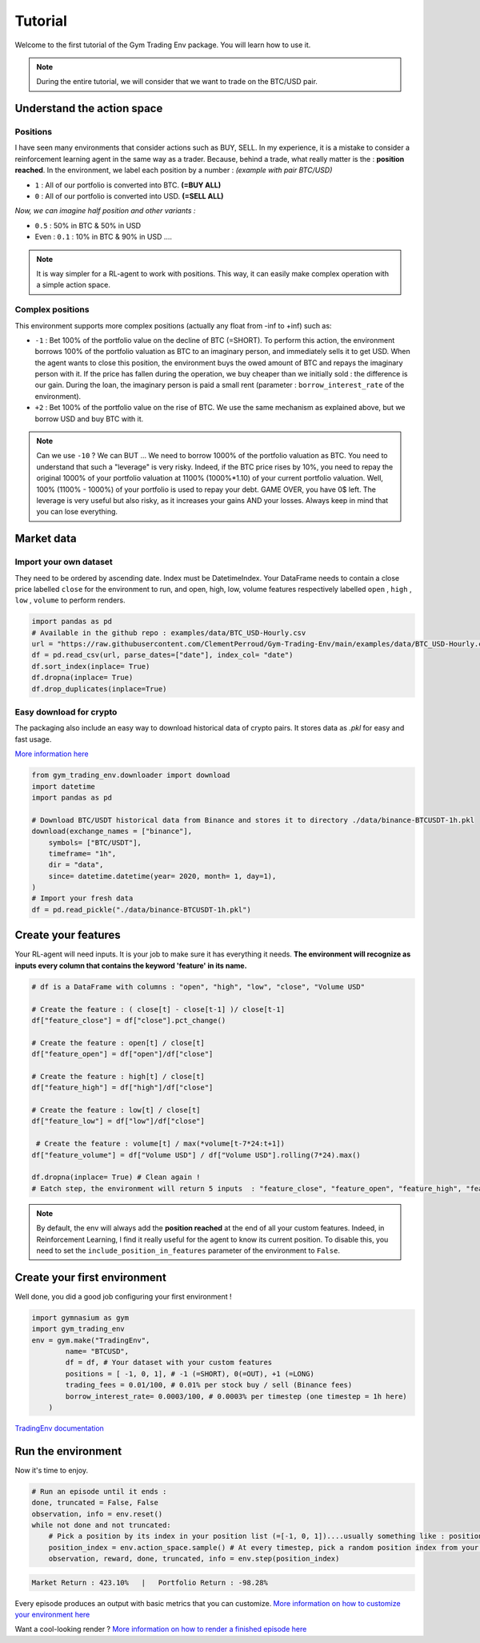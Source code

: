 Tutorial
========

Welcome to the first tutorial of the Gym Trading Env package. You will learn how to use it. 

.. note:: 

  During the entire tutorial, we will consider that we want to trade on the BTC/USD pair.


Understand the action space
---------------------------

Positions
^^^^^^^^^

I have seen many environments that consider actions such as BUY, SELL. In my experience, it is a mistake to consider a reinforcement learning agent in the same way as a trader. Because, behind a trade, what really matter is the : **position reached**. In the environment, we label each position by a number :
*(example with pair BTC/USD)*

* ``1`` : All of our portfolio is converted into BTC. **(=BUY ALL)**
* ``0`` : All of our portfolio is converted into USD. **(=SELL ALL)**
*Now, we can imagine half position and other variants :*

* ``0.5`` : 50% in BTC & 50% in USD
* Even : ``0.1`` : 10% in BTC & 90% in USD ....

.. note::

  It is way simpler for a RL-agent to work with positions. This way, it can easily make complex operation with a simple action space.

Complex positions
^^^^^^^^^^^^^^^^^

This environment supports more complex positions (actually any float from -inf to +inf) such as:

* ``-1`` : Bet 100% of the portfolio value on the decline of BTC (=SHORT). To perform this action, the environment borrows 100% of the portfolio valuation as BTC to an imaginary person, and immediately sells it to get USD. When the agent wants to close this position, the environment buys the owed amount of BTC and repays the imaginary person with it. If the price has fallen during the operation, we buy cheaper than we initially sold : the difference is our gain. During the loan, the imaginary person is paid a small rent (parameter : ``borrow_interest_rate`` of the environment).
* ``+2`` : Bet 100% of the portfolio value on the rise of BTC. We use the same mechanism as explained above, but we borrow USD and buy BTC with it.

.. note::

  Can we use ``-10`` ?
  We can BUT ... We need to borrow 1000% of the portfolio valuation as BTC. You need to understand that such a "leverage" is very risky. Indeed, if the BTC price rises by 10%, you need to repay the original 1000% of your portfolio valuation at 1100% (1000%*1.10) of your current portfolio valuation. Well, 100% (1100% - 1000%) of your portfolio is used to repay your debt. GAME OVER, you have 0$ left. The leverage is very useful but also risky, as it increases your gains AND your losses. Always keep in mind that you can lose everything.


Market data
-----------

Import your own dataset
^^^^^^^^^^^^^^^^^^^^^^^

They need to be ordered by ascending date. Index must be DatetimeIndex. Your DataFrame needs to contain a close price labelled ``close`` for the environment to run, and open, high, low, volume features respectively labelled ``open`` , ``high`` , ``low`` , ``volume`` to perform renders.

.. code-block:: python

  import pandas as pd
  # Available in the github repo : examples/data/BTC_USD-Hourly.csv
  url = "https://raw.githubusercontent.com/ClementPerroud/Gym-Trading-Env/main/examples/data/BTC_USD-Hourly.csv"
  df = pd.read_csv(url, parse_dates=["date"], index_col= "date")
  df.sort_index(inplace= True)
  df.dropna(inplace= True)
  df.drop_duplicates(inplace=True)

  
Easy download for crypto
^^^^^^^^^^^^^^^^^^^^^^^^
The packaging also include an easy way to download historical data of crypto pairs. It stores data as `.pkl` for easy and fast usage. 

`More information here  <https://gym-trading-env.readthedocs.io/en/latest/download.html>`_

.. code-block:: python

  from gym_trading_env.downloader import download
  import datetime
  import pandas as pd
  
  # Download BTC/USDT historical data from Binance and stores it to directory ./data/binance-BTCUSDT-1h.pkl
  download(exchange_names = ["binance"],
      symbols= ["BTC/USDT"],
      timeframe= "1h",
      dir = "data",
      since= datetime.datetime(year= 2020, month= 1, day=1),
  )
  # Import your fresh data
  df = pd.read_pickle("./data/binance-BTCUSDT-1h.pkl")


Create your features
--------------------

Your RL-agent will need inputs. It is your job to make sure it has everything it needs. 
**The environment will recognize as inputs every column that contains the keyword 'feature' in its name.**

.. code-block:: python

  # df is a DataFrame with columns : "open", "high", "low", "close", "Volume USD"
  
  # Create the feature : ( close[t] - close[t-1] )/ close[t-1]
  df["feature_close"] = df["close"].pct_change() 
  
  # Create the feature : open[t] / close[t]
  df["feature_open"] = df["open"]/df["close"]
  
  # Create the feature : high[t] / close[t]
  df["feature_high"] = df["high"]/df["close"]
  
  # Create the feature : low[t] / close[t]
  df["feature_low"] = df["low"]/df["close"]
  
   # Create the feature : volume[t] / max(*volume[t-7*24:t+1])
  df["feature_volume"] = df["Volume USD"] / df["Volume USD"].rolling(7*24).max()
  
  df.dropna(inplace= True) # Clean again !
  # Eatch step, the environment will return 5 inputs  : "feature_close", "feature_open", "feature_high", "feature_low", "feature_volume"
  
.. note::

  By default, the env will always add the **position reached** at the end of all your custom features. Indeed, in Reinforcement Learning, I find it really useful for the agent to know its current position. To disable this, you need to set the ``include_position_in_features`` parameter of the environment to ``False``.
 
 
Create your first environment
-----------------------------

Well done, you did a good job configuring your first environment !

.. code-block:: python

  import gymnasium as gym
  import gym_trading_env
  env = gym.make("TradingEnv",
          name= "BTCUSD",
          df = df, # Your dataset with your custom features 
          positions = [ -1, 0, 1], # -1 (=SHORT), 0(=OUT), +1 (=LONG)
          trading_fees = 0.01/100, # 0.01% per stock buy / sell (Binance fees)
          borrow_interest_rate= 0.0003/100, # 0.0003% per timestep (one timestep = 1h here)
      )

`TradingEnv documentation <https://gym-trading-env.readthedocs.io/en/latest/documentation.html#gym_trading_env.environments.TradingEnv>`_

Run the environment
-------------------

Now it's time to enjoy.

.. code-block:: python
 
  # Run an episode until it ends :
  done, truncated = False, False
  observation, info = env.reset()
  while not done and not truncated:
      # Pick a position by its index in your position list (=[-1, 0, 1])....usually something like : position_index = your_policy(observation)
      position_index = env.action_space.sample() # At every timestep, pick a random position index from your position list (=[-1, 0, 1])
      observation, reward, done, truncated, info = env.step(position_index)
 
.. code-block:: bash

  Market Return : 423.10%   |   Portfolio Return : -98.28%

Every episode produces an output with basic metrics that you can customize. `More information on how to customize your environment here <https://gym-trading-env.readthedocs.io/en/latest/customization.html#>`_

Want a cool-looking render ? `More information on how to render a finished episode here <https://gym-trading-env.readthedocs.io/en/latest/render.html>`_

  
